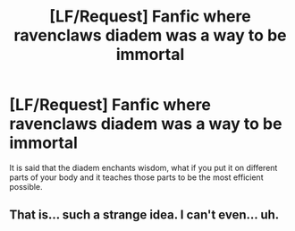 #+TITLE: [LF/Request] Fanfic where ravenclaws diadem was a way to be immortal

* [LF/Request] Fanfic where ravenclaws diadem was a way to be immortal
:PROPERTIES:
:Author: UndergroundNerd
:Score: 0
:DateUnix: 1502466165.0
:DateShort: 2017-Aug-11
:FlairText: Request
:END:
It is said that the diadem enchants wisdom, what if you put it on different parts of your body and it teaches those parts to be the most efficient possible.


** That is... such a strange idea. I can't even... uh.
:PROPERTIES:
:Author: Achille-Talon
:Score: 1
:DateUnix: 1503165158.0
:DateShort: 2017-Aug-19
:END:
